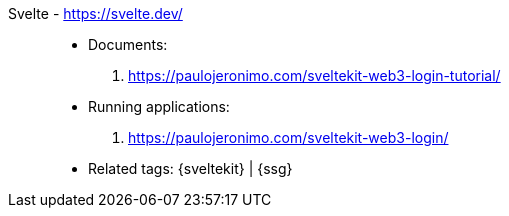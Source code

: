 [#svelte]#Svelte# - https://svelte.dev/::
* Documents:
. https://paulojeronimo.com/sveltekit-web3-login-tutorial/
* Running applications:
. https://paulojeronimo.com/sveltekit-web3-login/
* Related tags: {sveltekit} | {ssg}
